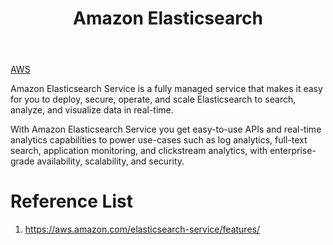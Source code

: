 :PROPERTIES:
:ID:       8e2af5fe-4e4c-467c-8d19-2bd4361a0001
:END:
#+title: Amazon Elasticsearch

[[id:dcf5e347-8a8a-4c63-a822-53f558025f8c][AWS]]

Amazon Elasticsearch Service is a fully managed service that makes it easy for you to deploy, secure, operate, and scale Elasticsearch to search, analyze, and visualize data in real-time.

With Amazon Elasticsearch Service you get easy-to-use APIs and real-time analytics capabilities to power use-cases such as log analytics, full-text search, application monitoring, and clickstream analytics, with enterprise-grade availability, scalability, and security.

* Reference List
1. https://aws.amazon.com/elasticsearch-service/features/
